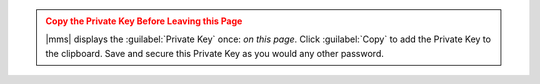 .. admonition:: Copy the Private Key Before Leaving this Page
   :class: warning

   |mms| displays the :guilabel:`Private Key` once: *on this page*.
   Click :guilabel:`Copy` to add the Private Key to the clipboard. Save
   and secure this Private Key as you would any other password.
